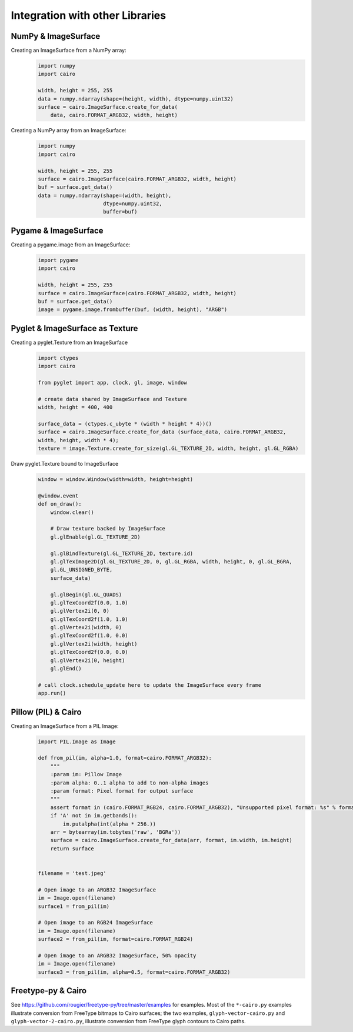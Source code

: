 ================================
Integration with other Libraries
================================

NumPy & ImageSurface
--------------------

Creating an ImageSurface from a NumPy array:
    .. code:: python

        import numpy
        import cairo

        width, height = 255, 255
        data = numpy.ndarray(shape=(height, width), dtype=numpy.uint32)
        surface = cairo.ImageSurface.create_for_data(
            data, cairo.FORMAT_ARGB32, width, height)

Creating a NumPy array from an ImageSurface:
    .. code:: python

        import numpy
        import cairo

        width, height = 255, 255
        surface = cairo.ImageSurface(cairo.FORMAT_ARGB32, width, height)
        buf = surface.get_data()
        data = numpy.ndarray(shape=(width, height),
                             dtype=numpy.uint32,
                             buffer=buf)


Pygame & ImageSurface
---------------------

Creating a pygame.image from an ImageSurface:
    .. code:: python

        import pygame
        import cairo

        width, height = 255, 255
        surface = cairo.ImageSurface(cairo.FORMAT_ARGB32, width, height)
        buf = surface.get_data()
        image = pygame.image.frombuffer(buf, (width, height), "ARGB")


Pyglet & ImageSurface as Texture
--------------------------------

Creating a pyglet.Texture from an ImageSurface
    .. code:: python
    
        import ctypes
        import cairo

        from pyglet import app, clock, gl, image, window
        
        # create data shared by ImageSurface and Texture
        width, height = 400, 400

        surface_data = (ctypes.c_ubyte * (width * height * 4))()
        surface = cairo.ImageSurface.create_for_data (surface_data, cairo.FORMAT_ARGB32,
        width, height, width * 4); 
        texture = image.Texture.create_for_size(gl.GL_TEXTURE_2D, width, height, gl.GL_RGBA)


Draw pyglet.Texture bound to ImageSurface
    .. code:: python

        window = window.Window(width=width, height=height)

        @window.event
        def on_draw():
            window.clear()

            # Draw texture backed by ImageSurface
            gl.glEnable(gl.GL_TEXTURE_2D)

            gl.glBindTexture(gl.GL_TEXTURE_2D, texture.id)
            gl.glTexImage2D(gl.GL_TEXTURE_2D, 0, gl.GL_RGBA, width, height, 0, gl.GL_BGRA,
            gl.GL_UNSIGNED_BYTE,
            surface_data)

            gl.glBegin(gl.GL_QUADS)
            gl.glTexCoord2f(0.0, 1.0)
            gl.glVertex2i(0, 0)
            gl.glTexCoord2f(1.0, 1.0)
            gl.glVertex2i(width, 0)
            gl.glTexCoord2f(1.0, 0.0)
            gl.glVertex2i(width, height)
            gl.glTexCoord2f(0.0, 0.0)
            gl.glVertex2i(0, height)
            gl.glEnd()

        # call clock.schedule_update here to update the ImageSurface every frame
        app.run()


Pillow (PIL) & Cairo
--------------------

Creating an ImageSurface from a PIL Image:
    .. code:: python
        
        import PIL.Image as Image

        def from_pil(im, alpha=1.0, format=cairo.FORMAT_ARGB32):
            """
            :param im: Pillow Image
            :param alpha: 0..1 alpha to add to non-alpha images
            :param format: Pixel format for output surface
            """
            assert format in (cairo.FORMAT_RGB24, cairo.FORMAT_ARGB32), "Unsupported pixel format: %s" % format
            if 'A' not in im.getbands():
                im.putalpha(int(alpha * 256.))
            arr = bytearray(im.tobytes('raw', 'BGRa'))
            surface = cairo.ImageSurface.create_for_data(arr, format, im.width, im.height)
            return surface


        filename = 'test.jpeg'

        # Open image to an ARGB32 ImageSurface
        im = Image.open(filename)
        surface1 = from_pil(im)

        # Open image to an RGB24 ImageSurface
        im = Image.open(filename)
        surface2 = from_pil(im, format=cairo.FORMAT_RGB24)

        # Open image to an ARGB32 ImageSurface, 50% opacity
        im = Image.open(filename)
        surface3 = from_pil(im, alpha=0.5, format=cairo.FORMAT_ARGB32)


Freetype-py & Cairo
-------------------

See https://github.com/rougier/freetype-py/tree/master/examples for examples. Most of the ``*-cairo.py`` examples illustrate conversion from FreeType bitmaps to Cairo surfaces; the two examples, ``glyph-vector-cairo.py`` and ``glyph-vector-2-cairo.py``, illustrate conversion from FreeType glyph contours to Cairo paths.
